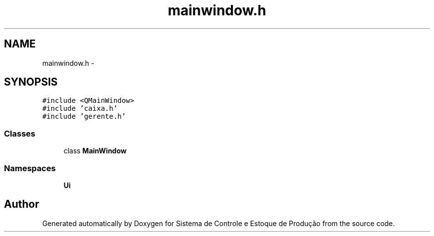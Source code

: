 .TH "mainwindow.h" 3 "Fri Dec 4 2015" "Sistema de Controle e Estoque de Produção" \" -*- nroff -*-
.ad l
.nh
.SH NAME
mainwindow.h \- 
.SH SYNOPSIS
.br
.PP
\fC#include <QMainWindow>\fP
.br
\fC#include 'caixa\&.h'\fP
.br
\fC#include 'gerente\&.h'\fP
.br

.SS "Classes"

.in +1c
.ti -1c
.RI "class \fBMainWindow\fP"
.br
.in -1c
.SS "Namespaces"

.in +1c
.ti -1c
.RI "\fBUi\fP"
.br
.in -1c
.SH "Author"
.PP 
Generated automatically by Doxygen for Sistema de Controle e Estoque de Produção from the source code\&.
